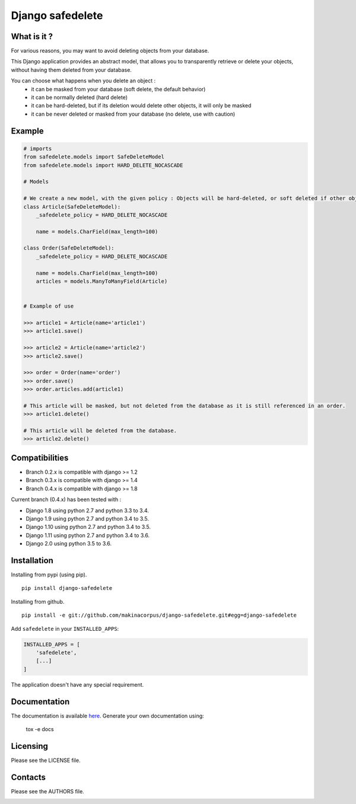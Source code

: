 Django safedelete
=================

.. image:: https://travis-ci.org/makinacorpus/django-safedelete.png
    :target: https://travis-ci.org/makinacorpus/django-safedelete

.. image:: https://coveralls.io/repos/makinacorpus/django-safedelete/badge.png
    :target: https://coveralls.io/r/makinacorpus/django-safedelete


What is it ?
------------

For various reasons, you may want to avoid deleting objects from your database.

This Django application provides an abstract model, that allows you to transparently retrieve or delete your objects,
without having them deleted from your database.

You can choose what happens when you delete an object :
 - it can be masked from your database (soft delete, the default behavior)
 - it can be normally deleted (hard delete)
 - it can be hard-deleted, but if its deletion would delete other objects, it will only be masked
 - it can be never deleted or masked from your database (no delete, use with caution)


Example
-------

.. code-block:: python

    # imports
    from safedelete.models import SafeDeleteModel
    from safedelete.models import HARD_DELETE_NOCASCADE

    # Models

    # We create a new model, with the given policy : Objects will be hard-deleted, or soft deleted if other objects would have been deleted too.
    class Article(SafeDeleteModel):
        _safedelete_policy = HARD_DELETE_NOCASCADE

        name = models.CharField(max_length=100)

    class Order(SafeDeleteModel):
        _safedelete_policy = HARD_DELETE_NOCASCADE

        name = models.CharField(max_length=100)
        articles = models.ManyToManyField(Article)


    # Example of use

    >>> article1 = Article(name='article1')
    >>> article1.save()

    >>> article2 = Article(name='article2')
    >>> article2.save()

    >>> order = Order(name='order')
    >>> order.save()
    >>> order.articles.add(article1)

    # This article will be masked, but not deleted from the database as it is still referenced in an order.
    >>> article1.delete()

    # This article will be deleted from the database.
    >>> article2.delete()


Compatibilities
---------------

* Branch 0.2.x is compatible with django >= 1.2
* Branch 0.3.x is compatible with django >= 1.4
* Branch 0.4.x is compatible with django >= 1.8

Current branch (0.4.x) has been tested with :

*  Django 1.8 using python 2.7 and python 3.3 to 3.4.
*  Django 1.9 using python 2.7 and python 3.4 to 3.5.
*  Django 1.10 using python 2.7 and python 3.4 to 3.5.
*  Django 1.11 using python 2.7 and python 3.4 to 3.6.
*  Django 2.0 using python 3.5 to 3.6.


Installation
------------

Installing from pypi (using pip). ::

    pip install django-safedelete


Installing from github. ::

    pip install -e git://github.com/makinacorpus/django-safedelete.git#egg=django-safedelete

Add ``safedelete`` in your ``INSTALLED_APPS``:

.. code-block:: python

    INSTALLED_APPS = [
        'safedelete',
        [...]
    ]


The application doesn't have any special requirement.


Documentation
-------------

The documentation is available `here <http://django-safedelete.readthedocs.org>`_. Generate your own documentation using:

    tox -e docs


Licensing
---------

Please see the LICENSE file.

Contacts
--------

Please see the AUTHORS file.

.. image:: https://drupal.org/files/imagecache/grid-3/Logo_slogan_300dpi.png
    :target: http://www.makina-corpus.com
